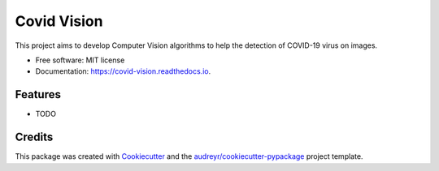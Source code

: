 ============
Covid Vision
============


.. image:: https://img.shields.io/pypi/v/covid_vision.svg
        :target: https://pypi.python.org/pypi/covid_vision

.. image:: https://img.shields.io/travis/edsoncavalcanti/covid_vision.svg
        :target: https://travis-ci.com/edsoncavalcanti/covid_vision

.. image:: https://readthedocs.org/projects/covid-vision/badge/?version=latest
        :target: https://covid-vision.readthedocs.io/en/latest/?badge=latest
        :alt: Documentation Status




This project aims to develop Computer Vision algorithms to help the detection of COVID-19 virus on images.


* Free software: MIT license
* Documentation: https://covid-vision.readthedocs.io.


Features
--------

* TODO

Credits
-------

This package was created with Cookiecutter_ and the `audreyr/cookiecutter-pypackage`_ project template.

.. _Cookiecutter: https://github.com/audreyr/cookiecutter
.. _`audreyr/cookiecutter-pypackage`: https://github.com/audreyr/cookiecutter-pypackage
